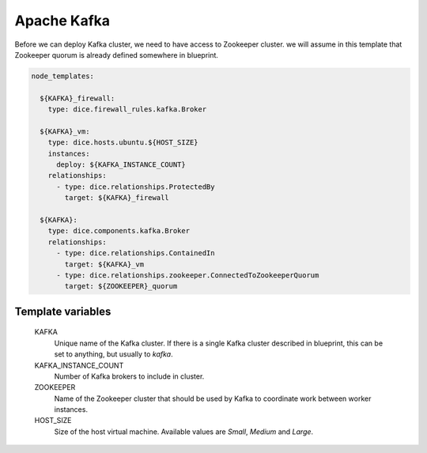 Apache Kafka
============

Before we can deploy Kafka cluster, we need to have access to Zookeeper
cluster. we will assume in this template that Zookeeper quorum is already
defined somewhere in blueprint.

.. code-block:: yaml

   node_templates:

     ${KAFKA}_firewall:
       type: dice.firewall_rules.kafka.Broker

     ${KAFKA}_vm:
       type: dice.hosts.ubuntu.${HOST_SIZE}
       instances:
         deploy: ${KAFKA_INSTANCE_COUNT}
       relationships:
         - type: dice.relationships.ProtectedBy
           target: ${KAFKA}_firewall

     ${KAFKA}:
       type: dice.components.kafka.Broker
       relationships:
         - type: dice.relationships.ContainedIn
           target: ${KAFKA}_vm
         - type: dice.relationships.zookeeper.ConnectedToZookeeperQuorum
           target: ${ZOOKEEPER}_quorum

Template variables
------------------

  KAFKA
    Unique name of the Kafka cluster. If there is a single Kafka cluster
    described in blueprint, this can be set to anything, but usually to
    *kafka*.

  KAFKA_INSTANCE_COUNT
    Number of Kafka brokers to include in cluster.

  ZOOKEEPER
    Name of the Zookeeper cluster that should be used by Kafka to coordinate
    work between worker instances.

  HOST_SIZE
    Size of the host virtual machine. Available values are *Small*, *Medium*
    and *Large*.
